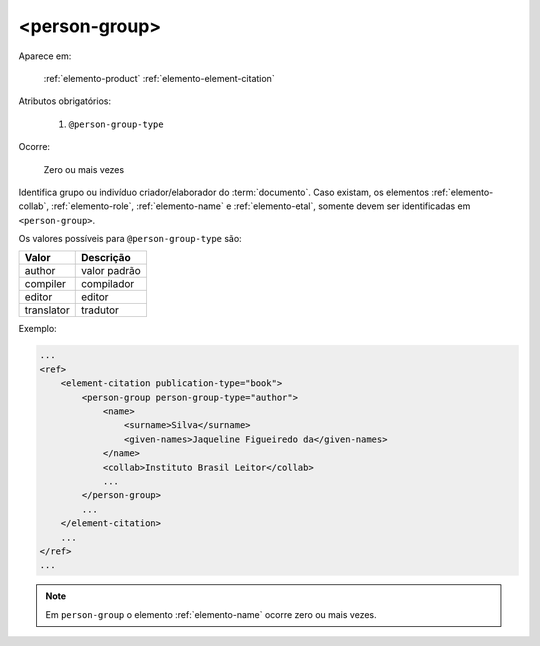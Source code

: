 .. _elemento-person-group:

<person-group>
^^^^^^^^^^^^^^

Aparece em:

  :ref:`elemento-product`
  :ref:`elemento-element-citation`

Atributos obrigatórios:

  1. ``@person-group-type``

Ocorre:

  Zero ou mais vezes

Identifica grupo ou indivíduo criador/elaborador do :term:`documento`. Caso existam, os elementos :ref:`elemento-collab`, :ref:`elemento-role`, :ref:`elemento-name` e :ref:`elemento-etal`, somente devem ser identificadas em ``<person-group>``.

Os valores possíveis para ``@person-group-type`` são:

+-----------+---------------+
| Valor     | Descrição     |
+===========+===============+
| author    | valor padrão  |
+-----------+---------------+
| compiler  | compilador    |
+-----------+---------------+
| editor    | editor        |
+-----------+---------------+
| translator| tradutor      |
+-----------+---------------+

Exemplo:

.. code-block:: xml

    ...
    <ref>
        <element-citation publication-type="book">
            <person-group person-group-type="author">
                <name>
                    <surname>Silva</surname>
                    <given-names>Jaqueline Figueiredo da</given-names>
                </name>
                <collab>Instituto Brasil Leitor</collab>
                ...
            </person-group>
            ...
        </element-citation>
        ...
    </ref>
    ...

.. note:: Em ``person-group`` o elemento :ref:`elemento-name` ocorre zero ou mais vezes.


.. {"reviewed_on": "20160627", "by": "gandhalf_thewhite@hotmail.com"}
